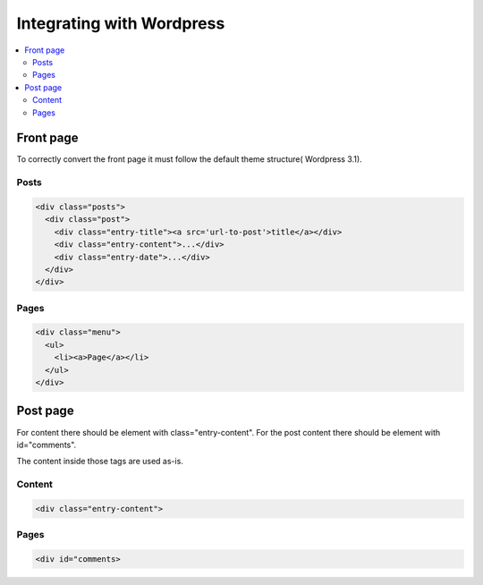 =============================
 Integrating with Wordpress
=============================

.. contents :: :local:


Front page
==========
To correctly convert the front page it must follow the default theme structure( Wordpress 3.1). 
 
Posts
-----
.. code-block:: html

    <div class="posts">
      <div class="post">
        <div class="entry-title"><a src='url-to-post'>title</a></div>
        <div class="entry-content">...</div>
        <div class="entry-date">...</div>
      </div>
    </div>

Pages
-----

.. code-block:: html
    
    <div class="menu">
      <ul>
        <li><a>Page</a></li>
      </ul>
    </div>

Post page
=========

For content there should be element with class="entry-content".
For the post content there should be element with id="comments".

The content inside those tags are used as-is.

Content
-------
.. code-block:: html

    <div class="entry-content">

Pages
-----

.. code-block:: html

    <div id="comments>

